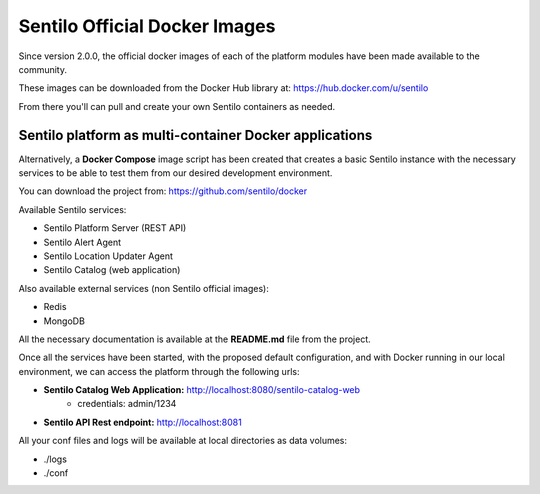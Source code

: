 Sentilo Official Docker Images
==============================

Since version 2.0.0, the official docker images of each of the platform modules 
have been made available to the community.

These images can be downloaded from the Docker Hub library at: https://hub.docker.com/u/sentilo

From there you'll can pull and create your own Sentilo containers as needed.

Sentilo platform as multi-container Docker applications
-------------------------------------------------------

Alternatively, a **Docker Compose** image script has been created that creates a basic Sentilo 
instance with the necessary services to be able to test them from our desired development environment.

You can download the project from: https://github.com/sentilo/docker 

Available Sentilo services:

- Sentilo Platform Server (REST API)
- Sentilo Alert Agent
- Sentilo Location Updater Agent
- Sentilo Catalog (web application)

Also available external services (non Sentilo official images):

- Redis
- MongoDB

All the necessary documentation is available at the **README.md** file from the project.

Once all the services have been started, with the proposed default configuration, and with Docker 
running in our local environment, we can access the platform through the following urls:

- **Sentilo Catalog Web Application:** http://localhost:8080/sentilo-catalog-web
    - credentials: admin/1234
- **Sentilo API Rest endpoint:** http://localhost:8081

All your conf files and logs will be available at local directories as data volumes:

- ./logs
- ./conf